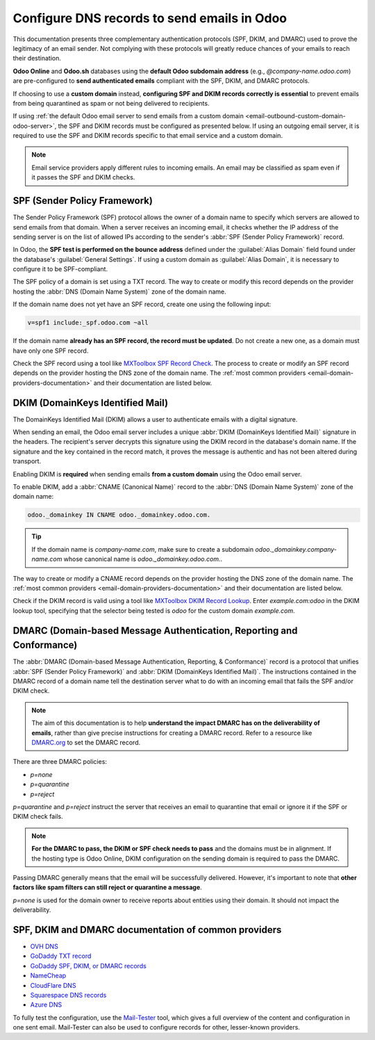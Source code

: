 ============================================
Configure DNS records to send emails in Odoo
============================================

This documentation presents three complementary authentication protocols (SPF, DKIM, and DMARC) used
to prove the legitimacy of an email sender. Not complying with these protocols will greatly reduce
chances of your emails to reach their destination.

**Odoo Online** and **Odoo.sh** databases using the **default Odoo subdomain address** (e.g.,
`\@company-name.odoo.com`) are pre-configured to **send authenticated emails** compliant with the
SPF, DKIM, and DMARC protocols.

If choosing to use a **custom domain** instead, **configuring SPF and DKIM records correctly is
essential** to prevent emails from being quarantined as spam or not being delivered to recipients.

If using :ref:`the default Odoo email server to send emails from a custom domain
<email-outbound-custom-domain-odoo-server>`, the SPF and DKIM records must be configured as
presented below. If using an outgoing email server, it is required to use the SPF and DKIM records
specific to that email service and a custom domain.

.. note::
   Email service providers apply different rules to incoming emails. An email may be classified as
   spam even if it passes the SPF and DKIM checks.

.. _email-domain-spf:

SPF (Sender Policy Framework)
=============================

The Sender Policy Framework (SPF) protocol allows the owner of a domain name to specify which
servers are allowed to send emails from that domain. When a server receives an incoming email, it
checks whether the IP address of the sending server is on the list of allowed IPs according to the
sender's :abbr:`SPF (Sender Policy Framework)` record.

In Odoo, the **SPF test is performed on the bounce address** defined under the :guilabel:`Alias
Domain` field found under the database's :guilabel:`General Settings`. If using a custom domain as
:guilabel:`Alias Domain`, it is necessary to configure it to be SPF-compliant.

The SPF policy of a domain is set using a TXT record. The way to create or modify this record
depends on the provider hosting the :abbr:`DNS (Domain Name System)` zone of the domain name.

If the domain name does not yet have an SPF record, create one using the following input:

.. code-block:: bash

   v=spf1 include:_spf.odoo.com ~all

If the domain name **already has an SPF record, the record must be updated**. Do not create a new
one, as a domain must have only one SPF record.

.. example::
   If the TXT record is `v=spf1 include:_spf.google.com ~all`, edit it to add
   `include:_spf.odoo.com`: `v=spf1 include:_spf.odoo.com include:_spf.google.com ~all`

Check the SPF record using a tool like `MXToolbox SPF Record Check
<https://mxtoolbox.com/spf.aspx>`_. The process to create or modify an SPF record depends on the
provider hosting the DNS zone of the domain name. The :ref:`most common providers
<email-domain-providers-documentation>` and their documentation are listed below.

.. _email-domain-dkim:

DKIM (DomainKeys Identified Mail)
=================================

The DomainKeys Identified Mail (DKIM) allows a user to authenticate emails with a digital signature.

When sending an email, the Odoo email server includes a unique :abbr:`DKIM (DomainKeys Identified
Mail)` signature in the headers. The recipient's server decrypts this signature using the DKIM
record in the database's domain name. If the signature and the key contained in the record match, it
proves the message is authentic and has not been altered during transport.

Enabling DKIM is **required** when sending emails **from a custom domain** using the Odoo email
server.

To enable DKIM, add a :abbr:`CNAME (Canonical Name)` record to the :abbr:`DNS (Domain Name System)`
zone of the domain name:

.. code-block:: bash

   odoo._domainkey IN CNAME odoo._domainkey.odoo.com.

.. tip::
   If the domain name is `company-name.com`, make sure to create a subdomain
   `odoo._domainkey.company-name.com` whose canonical name is `odoo._domainkey.odoo.com.`.

The way to create or modify a CNAME record depends on the provider hosting the DNS zone of the
domain name. The :ref:`most common providers <email-domain-providers-documentation>` and their
documentation are listed below.

Check if the DKIM record is valid using a tool like `MXToolbox DKIM Record Lookup
<https://mxtoolbox.com/dkim.aspx>`_. Enter `example.com:odoo` in the DKIM lookup tool, specifying
that the selector being tested is `odoo` for the custom domain `example.com`.

.. _email-domain-dmarc:

DMARC (Domain-based Message Authentication, Reporting and Conformance)
======================================================================

The :abbr:`DMARC (Domain-based Message Authentication, Reporting, & Conformance)` record is a
protocol that unifies :abbr:`SPF (Sender Policy Framework)` and :abbr:`DKIM (DomainKeys Identified
Mail)`. The instructions contained in the DMARC record of a domain name tell the destination server
what to do with an incoming email that fails the SPF and/or DKIM check.

.. note::
   The aim of this documentation is to help **understand the impact DMARC has on the deliverability
   of emails**, rather than give precise instructions for creating a DMARC record. Refer to a
   resource like `DMARC.org <https://dmarc.org/>`_ to set the DMARC record.

There are three DMARC policies:

- `p=none`
- `p=quarantine`
- `p=reject`

`p=quarantine` and `p=reject` instruct the server that receives an email to quarantine that email or
ignore it if the SPF or DKIM check fails.

.. note::
   **For the DMARC to pass, the DKIM or SPF check needs to pass** and the domains must be in
   alignment. If the hosting type is Odoo Online, DKIM configuration on the sending domain is
   required to pass the DMARC.

Passing DMARC generally means that the email will be successfully delivered. However, it's important
to note that **other factors like spam filters can still reject or quarantine a message**.

`p=none` is used for the domain owner to receive reports about entities using their domain. It
should not impact the deliverability.

.. example::
   :literal:`_dmarc IN TXT “v=DMARC1; p=none; rua=mailto:postmaster@example.com”` means that
   aggregate DMARC reports will be sent to `postmaster\@example.com`.

.. _email_domain/mail_config_common_providers:
.. _email-domain-providers-documentation:

SPF, DKIM and DMARC documentation of common providers
=====================================================

- `OVH DNS <https://docs.ovh.com/us/en/domains/web_hosting_how_to_edit_my_dns_zone/>`_
- `GoDaddy TXT record <https://www.godaddy.com/help/add-a-txt-record-19232>`_
- `GoDaddy SPF, DKIM, or DMARC records <https://www.godaddy.com/help/set-up-spf-dkim-or-dmarc-records-for-my-hosting-email-40810>`_
- `NameCheap <https://www.namecheap.com/support/knowledgebase/article.aspx/317/2237/how-do-i-add-txtspfdkimdmarc-records-for-my-domain/>`_
- `CloudFlare DNS <https://support.cloudflare.com/hc/en-us/articles/360019093151>`_
- `Squarespace DNS records <https://support.squarespace.com/hc/en-us/articles/360002101888-Adding-custom-DNS-records-to-your-Squarespace-managed-domain>`_
- `Azure DNS <https://docs.microsoft.com/en-us/azure/dns/dns-getstarted-portal>`_

To fully test the configuration, use the `Mail-Tester <https://www.mail-tester.com/>`_ tool, which
gives a full overview of the content and configuration in one sent email. Mail-Tester can also be
used to configure records for other, lesser-known providers.

.. seealso::
   - `Using Mail-Tester to set SPF Records for specific carriers
     <https://www.mail-tester.com/spf/>`_
   - `Magic Sheet - SPF, DKIM and DMARC configuration [PDF]
     <https://drive.google.com/drive/folders/1TJIXQpdR0VN8UQx5JP7q7vFuAr3e1Q3r>`_

